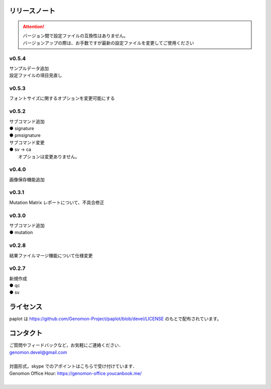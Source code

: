 リリースノート
--------------------

.. attention::

  | バージョン間で設定ファイルの互換性はありません。
  | バージョンアップの際は、お手数ですが最新の設定ファイルを変更してご使用ください

v0.5.4
====================

| サンプルデータ追加
| 設定ファイルの項目見直し

v0.5.3
====================

| フォントサイズに関するオプションを変更可能にする

v0.5.2
====================

| サブコマンド追加
| ● signature
| ● pmsignature

| サブコマンド変更
| ● sv -> ca
|    オプションは変更ありません。

v0.4.0
====================

| 画像保存機能追加


v0.3.1
====================

| Mutation Matrix レポートについて、不具合修正

v0.3.0
====================

| サブコマンド追加
| ● mutation

v0.2.8
====================

| 結果ファイルマージ機能について仕様変更

v0.2.7
====================

| 新規作成
| ● qc
| ● sv


ライセンス
--------------------

paplot は https://github.com/Genomon-Project/paplot/blob/devel/LICENSE のもとで配布されています。


コンタクト
--------------------

| ご質問やフィードバックなど，お気軽にご連絡ください．
| genomon.devel@gmail.com
| 
| 対面形式，skype でのアポイントはこちらで受け付けています．
| Genomon Office Hour: https://genomon-office.youcanbook.me/
| 

